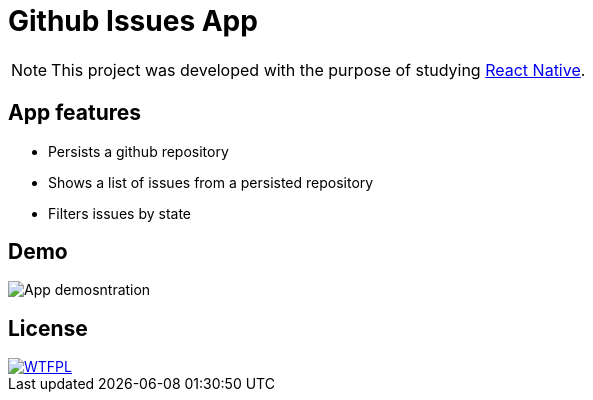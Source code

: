 :rn: https://github.com/facebook/react-native

= Github Issues App

[NOTE]
This project was developed with the purpose of studying {rn}[React Native].

== App features

* Persists a github repository
* Shows a list of issues from a persisted repository
* Filters issues by state

== Demo

image::docs/demo.gif[App demosntration]


== License

[link=http://www.wtfpl.net/about]
image::http://www.wtfpl.net/wp-content/uploads/2012/12/wtfpl-badge-1.png[WTFPL]




